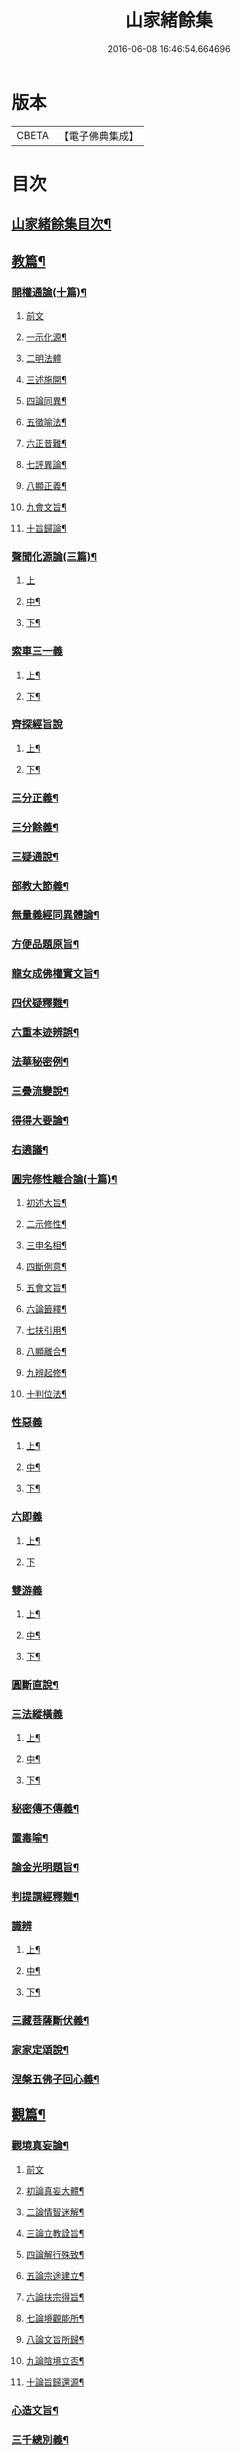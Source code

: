 #+TITLE: 山家緒餘集 
#+DATE: 2016-06-08 16:46:54.664696

* 版本
 |     CBETA|【電子佛典集成】|

* 目次
** [[file:KR6d0241_001.txt::001-0192a1][山家緒餘集目次¶]]
** [[file:KR6d0241_001.txt::001-0192b10][教篇¶]]
*** [[file:KR6d0241_001.txt::001-0192b11][開權通論(十篇)¶]]
**** [[file:KR6d0241_001.txt::001-0192b11][前文]]
**** [[file:KR6d0241_001.txt::001-0192c2][一示化源¶]]
**** [[file:KR6d0241_001.txt::001-0192c24][二明法體]]
**** [[file:KR6d0241_001.txt::001-0193a23][三述施開¶]]
**** [[file:KR6d0241_001.txt::001-0193b17][四論同異¶]]
**** [[file:KR6d0241_001.txt::001-0193c20][五徵喻法¶]]
**** [[file:KR6d0241_001.txt::001-0194a14][六正昔難¶]]
**** [[file:KR6d0241_001.txt::001-0194a24][七評異論¶]]
**** [[file:KR6d0241_001.txt::001-0194b20][八顯正義¶]]
**** [[file:KR6d0241_001.txt::001-0195a5][九會文旨¶]]
**** [[file:KR6d0241_001.txt::001-0195b9][十旨歸論¶]]
*** [[file:KR6d0241_001.txt::001-0195c20][聲聞化源論(三篇)¶]]
**** [[file:KR6d0241_001.txt::001-0195c20][上]]
**** [[file:KR6d0241_001.txt::001-0196b15][中¶]]
**** [[file:KR6d0241_001.txt::001-0197a19][下¶]]
*** [[file:KR6d0241_001.txt::001-0197c13][索車三一義]]
**** [[file:KR6d0241_001.txt::001-0197c14][上¶]]
**** [[file:KR6d0241_001.txt::001-0198b18][下¶]]
*** [[file:KR6d0241_001.txt::001-0199a10][齊探經旨說]]
**** [[file:KR6d0241_001.txt::001-0199a11][上¶]]
**** [[file:KR6d0241_001.txt::001-0199c23][下¶]]
*** [[file:KR6d0241_001.txt::001-0200c5][三分正義¶]]
*** [[file:KR6d0241_001.txt::001-0201a24][三分餘義¶]]
*** [[file:KR6d0241_001.txt::001-0201c4][三疑通說¶]]
*** [[file:KR6d0241_001.txt::001-0202a19][部教大節義¶]]
*** [[file:KR6d0241_001.txt::001-0202c20][無量義經同異體論¶]]
*** [[file:KR6d0241_001.txt::001-0203a22][方便品題原旨¶]]
*** [[file:KR6d0241_001.txt::001-0203c22][龍女成佛權實文旨¶]]
*** [[file:KR6d0241_001.txt::001-0204b13][四伏疑釋難¶]]
*** [[file:KR6d0241_001.txt::001-0204c20][六重本迹辨誤¶]]
*** [[file:KR6d0241_002.txt::002-0205b16][法華秘密例¶]]
*** [[file:KR6d0241_002.txt::002-0206a5][三疊流變說¶]]
*** [[file:KR6d0241_002.txt::002-0206b22][得得大要論¶]]
*** [[file:KR6d0241_002.txt::002-0207b5][右遶議¶]]
*** [[file:KR6d0241_002.txt::002-0207c22][圓完修性離合論(十篇)¶]]
**** [[file:KR6d0241_002.txt::002-0207c23][初述大旨¶]]
**** [[file:KR6d0241_002.txt::002-0208a22][二示修性¶]]
**** [[file:KR6d0241_002.txt::002-0208c16][三申名相¶]]
**** [[file:KR6d0241_002.txt::002-0209b3][四斷例意¶]]
**** [[file:KR6d0241_002.txt::002-0209c11][五會文旨¶]]
**** [[file:KR6d0241_002.txt::002-0210b4][六論籤釋¶]]
**** [[file:KR6d0241_002.txt::002-0210c19][七扶引用¶]]
**** [[file:KR6d0241_002.txt::002-0211b11][八顯離合¶]]
**** [[file:KR6d0241_002.txt::002-0212b6][九辨起修¶]]
**** [[file:KR6d0241_002.txt::002-0212c20][十判位法¶]]
*** [[file:KR6d0241_002.txt::002-0213a22][性惡義]]
**** [[file:KR6d0241_002.txt::002-0213a23][上¶]]
**** [[file:KR6d0241_002.txt::002-0213c10][中¶]]
**** [[file:KR6d0241_002.txt::002-0214a23][下¶]]
*** [[file:KR6d0241_002.txt::002-0215a7][六即義]]
**** [[file:KR6d0241_002.txt::002-0215a8][上¶]]
**** [[file:KR6d0241_002.txt::002-0215c24][下]]
*** [[file:KR6d0241_002.txt::002-0216c8][雙游義]]
**** [[file:KR6d0241_002.txt::002-0216c9][上¶]]
**** [[file:KR6d0241_002.txt::002-0217b4][中¶]]
**** [[file:KR6d0241_002.txt::002-0218a5][下¶]]
*** [[file:KR6d0241_002.txt::002-0218b18][圓斷直說¶]]
*** [[file:KR6d0241_003.txt::003-0219a4][三法縱橫義]]
**** [[file:KR6d0241_003.txt::003-0219a5][上¶]]
**** [[file:KR6d0241_003.txt::003-0219b15][中¶]]
**** [[file:KR6d0241_003.txt::003-0219c21][下¶]]
*** [[file:KR6d0241_003.txt::003-0220b4][秘密傳不傳義¶]]
*** [[file:KR6d0241_003.txt::003-0220c14][置毒喻¶]]
*** [[file:KR6d0241_003.txt::003-0221b13][論金光明題旨¶]]
*** [[file:KR6d0241_003.txt::003-0222a22][判提謂經釋難¶]]
*** [[file:KR6d0241_003.txt::003-0222c2][識辨]]
**** [[file:KR6d0241_003.txt::003-0222c3][上¶]]
**** [[file:KR6d0241_003.txt::003-0223a21][中¶]]
**** [[file:KR6d0241_003.txt::003-0224a16][下¶]]
*** [[file:KR6d0241_003.txt::003-0224c8][三藏菩薩斷伏義¶]]
*** [[file:KR6d0241_003.txt::003-0225a17][家家定頌說¶]]
*** [[file:KR6d0241_003.txt::003-0225c17][涅槃五佛子回心義¶]]
** [[file:KR6d0241_003.txt::003-0226a12][觀篇¶]]
*** [[file:KR6d0241_003.txt::003-0226a13][觀境真妄論¶]]
**** [[file:KR6d0241_003.txt::003-0226a13][前文]]
**** [[file:KR6d0241_003.txt::003-0226b3][初論真妄大體¶]]
**** [[file:KR6d0241_003.txt::003-0226c7][二論情智迷解¶]]
**** [[file:KR6d0241_003.txt::003-0227a17][三論立教詮旨¶]]
**** [[file:KR6d0241_003.txt::003-0227b20][四論解行殊致¶]]
**** [[file:KR6d0241_003.txt::003-0227c15][五論宗途建立¶]]
**** [[file:KR6d0241_003.txt::003-0228a24][六論扶宗得旨¶]]
**** [[file:KR6d0241_003.txt::003-0228b23][七論境觀能所¶]]
**** [[file:KR6d0241_003.txt::003-0228c21][八論文旨所歸¶]]
**** [[file:KR6d0241_003.txt::003-0229a21][九論陰境立否¶]]
**** [[file:KR6d0241_003.txt::003-0229b24][十論旨歸還源¶]]
*** [[file:KR6d0241_003.txt::003-0230a10][心造文旨¶]]
*** [[file:KR6d0241_003.txt::003-0230c7][三千總別義¶]]
*** [[file:KR6d0241_003.txt::003-0231b20][十種境界義¶]]
*** [[file:KR6d0241_003.txt::003-0231c20][示陀羅尼行位進否¶]]
*** [[file:KR6d0241_003.txt::003-0232b4][授安心法議¶]]
*** [[file:KR6d0241_003.txt::003-0232c21][香華體徧說¶]]
*** [[file:KR6d0241_003.txt::003-0233c23][輔行普門子序略釋¶]]
** [[file:KR6d0241_003.txt::003-0235b2][宗門尊祖議¶]]

* 卷
[[file:KR6d0241_001.txt][山家緒餘集 1]]
[[file:KR6d0241_002.txt][山家緒餘集 2]]
[[file:KR6d0241_003.txt][山家緒餘集 3]]

